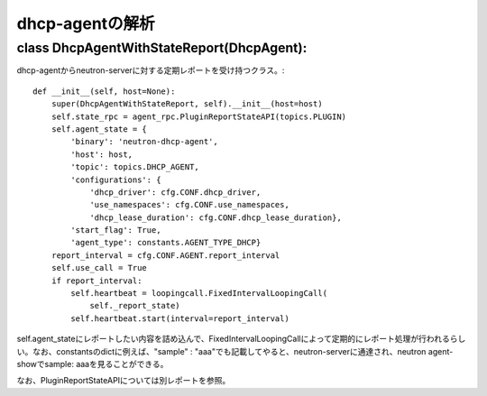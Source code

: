 ======================================================
dhcp-agentの解析
======================================================

class DhcpAgentWithStateReport(DhcpAgent):
---------------------------------------------

dhcp-agentからneutron-serverに対する定期レポートを受け持つクラス。::


    def __init__(self, host=None):
        super(DhcpAgentWithStateReport, self).__init__(host=host)
        self.state_rpc = agent_rpc.PluginReportStateAPI(topics.PLUGIN)
        self.agent_state = {
            'binary': 'neutron-dhcp-agent',
            'host': host,
            'topic': topics.DHCP_AGENT,
            'configurations': {
                'dhcp_driver': cfg.CONF.dhcp_driver,
                'use_namespaces': cfg.CONF.use_namespaces,
                'dhcp_lease_duration': cfg.CONF.dhcp_lease_duration},
            'start_flag': True,
            'agent_type': constants.AGENT_TYPE_DHCP}
        report_interval = cfg.CONF.AGENT.report_interval
        self.use_call = True
        if report_interval:
            self.heartbeat = loopingcall.FixedIntervalLoopingCall(
                self._report_state)
            self.heartbeat.start(interval=report_interval)

self.agent_stateにレポートしたい内容を詰め込んで、FixedIntervalLoopingCallによって定期的にレポート処理が行われるらしい。なお、constantsのdictに例えば、"sample" : "aaa"でも記載してやると、neutron-serverに通達され、neutron agent-showでsample: aaaを見ることができる。
 
なお、PluginReportStateAPIについては別レポートを参照。
